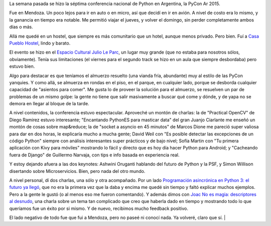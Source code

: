 .. title: PyCon Ar 2015
.. date: 2015-11-24 02:48:39
.. tags: conferencia, Mendoza, viaje, Python

La semana pasada se hizo la séptima conferencia nacional de Python en Argentina, la PyCon Ar 2015.

Fue en Mendoza. Un poco lejos para ir en auto o en micro, así que decidí en ir en avión. A nivel de costo era lo mismo, y la ganancia en tiempo era notable. Me permitió viajar el jueves, y volver el domingo, sin perder completamente ambos días o más.

Allá me quedé en un hostel, que siempre es más comunitario que un hotel, aunque menos privado. Pero bien. Fuí a `Casa Pueblo Hostel <http://www.casapueblohostel.com/>`_, lindo y barato.

El evento se hizo en el `Espacio Cultural Julio Le Parc <http://cultura.mendoza.gov.ar/espacio-le-parc/>`_, un lugar muy grande (que no estaba para nosotros sólos, obviamente). Tenía sus limitaciones (el viernes para el segundo track se hizo en un aula que siempre desbordaba) pero estuvo bien.

Algo para destacar es que teníamos el almuerzo resuelto (una vianda fría, abundante) muy al estilo de las PyCon yanquies. Y como allá, se almuerza en rondas en el piso, en el parque, en cualquier lado, porque se desborda cualquier capacidad de "asientos para comer". Me gusta lo de proveer la solución para el almuerzo, se resuelven un par de problemas de un mismo golpe: la gente no tiene que salir masivamente a buscar qué come y dónde, y de yapa no se demora en llegar al bloque de la tarde.

.. image:: /images/pyconar2015-charla1.jpeg
    :alt: Dando la charla de Async en Py3

A nivel contenidos, la conferencia estuvo espectacular. Aproveché un montón de charlas: la de "Practical OpenCV" de Diego Ramirez estuvo interesante; "Encantando PythonES para masticar data" del gran Juanjo Ciarlante me enseñó un montón de cosas sobre map&reduce; la de "socket a asyncio en 45 minutos" de Marcos Dione me pareció super valiosa para dar en dos horas, le explicaría mucho a mucha gente; David Weil con "Es posible detectar las excepciones de un código Python" siempre con análisis interesantes super prácticos y de bajo nivel; Sofía Martin con "Tu primera aplicación con Kivy para móviles" mostrando lo fácil y directo que es hoy día hacer Python para Android; y "Cacheando fuera de Django" de Guillermo Narvaja, con tips e info basada en experiencia real.

Y estoy dejando afuera a las dos keynotes: Ashwini Oruganti hablando del futuro de Python y la PSF, y Simon Willison disertando sobre Microservicios. Bien, pero nada del otro mundo.

A nivel personal, dí dos charlas, una sólo y otra acompañado. Por un lado `Programación asincrónica en Python 3: el futuro ya llegó <http://www.taniquetil.com.ar/homedevel/presents/async-py3/>`_, que no era la primera vez que la daba y encima me quedé sin tiempo y faltó explicar muchos ejemplos. Pero a la gente le gustó (o al menos eso me fueron comentando). Y además dimos con `Joac <https://twitter.com/_joac>`_ `No es magia: descriptores al desnudo <https://docs.google.com/presentation/d/1O88eRdHdPhSsL849aNp1NHcCbnB8cam4bX16LgvYx1U>`_, una charla sobre un tema tan complicado que creo que haberla dado en tiempo y mostrando todo lo que queríamos fue un éxito por si mismo. Y de nuevo, recibimos mucho feedback positivo.

.. image:: /images/pyconar2015-charla2.jpeg
    :alt: Joac y myself dando la charla

El lado negativo de todo fue que fui a Mendoza, pero no paseé ni conocí nada. Ya volveré, claro que sí. |
